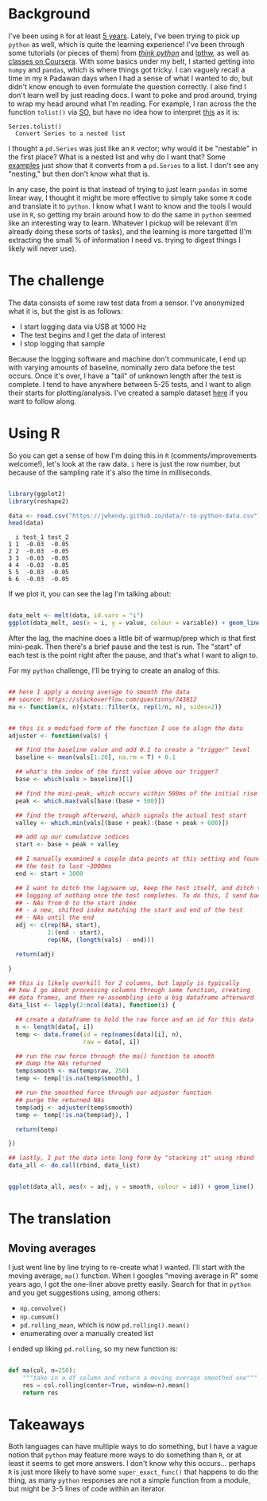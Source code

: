#+BEGIN_COMMENT
.. title: Translating R to python
.. slug: translating-r-to-python
.. date: 2017-08-27 15:52:28 UTC-05:00
.. tags: 
.. category: 
.. link: 
.. description: 
.. type: text
#+END_COMMENT


* Background

I've been using =R= for at least [[https://stackoverflow.com/questions/9057006/getting-strings-recognized-as-variable-names-in-r][5 years]]. Lately, I've been trying to pick up =python= as
well, which is quite the learning experience! I've been through some tutorials (or pieces
of them) from [[http://greenteapress.com/thinkpython/html/index.html][/think python/]] and [[https://learnpythonthehardway.org/][lpthw]], as well as [[https://www.coursera.org/learn/python][classes on Coursera]]. With some basics
under my belt, I started getting into =numpy= and =pandas=, which is where things got
tricky. I can vaguely recall a time in my =R= Padawan days when I had a sense of what I
wanted to do, but didn't know enough to even formulate the question correctly. I also find
I don't learn well by just reading docs. I want to poke and prod around, trying to wrap my
head around what I'm reading. For example, I ran across the the function =tolist()= via
[[https://stackoverflow.com/questions/34898159/python-pandas-series-combine-the-rows][SO]], but have no idea how to interpret [[https://pandas.pydata.org/pandas-docs/stable/generated/pandas.Series.tolist.html][this]] as it is:

#+begin_example
Series.tolist()
  Convert Series to a nested list
#+end_example

I thought a =pd.Series= was just like an =R= vector; why would it be "nestable" in the
first place? What is a nested list and why do I want that? Some [[https://stackoverflow.com/questions/23748995/pandas-dataframe-to-list][examples]] just show that it
converts from a =pd.Series= to a list. I don't see any "nesting," but then don't know what
that is.

In any case, the point is that instead of trying to just learn =pandas= in some linear
way, I thought it might be more effective to simply take some =R= code and translate it to
=python=. I know what I want to know and the tools I would use in =R=, so getting my brain
around how to do the same in =python= seemed like an interesting way to learn. Whatever I
pickup will be relevant (I'm already doing these sorts of tasks), and the learning is more
targetted (I'm extracting the small % of information I need vs. trying to digest things I
likely will never use).

#+begin_export html
<!-- TEASER_END -->
#+end_export

* The challenge

The data consists of some raw test data from a sensor. I've anonymized what it is, but the
gist is as follows:

- I start logging data via USB at 1000 Hz
- The test begins and I get the data of interest
- I stop logging that sample

Because the logging software and machine don't communicate, I end up with varying amounts
of baseline, nominally zero data before the test occurs. Once it's over, I have a "tail"
of unknown length after the test is complete. I tend to have anywhere between 5-25 tests,
and I want to align their starts for plotting/analysis. I've created a sample dataset [[../../data/r-to-python-data.csv][here]]
if you want to follow along.

* Using R

So you can get a sense of how I'm doing this in =R= (comments/improvements welcome!),
let's look at the raw data. =i= here is just the row number, but because of the sampling
rate it's also the time in milliseconds.

#+begin_src R :session r :exports both :results output :eval no

library(ggplot2)
library(reshape2)

data <- read.csv("https://jwhendy.github.io/data/r-to-python-data.csv")
head(data)

#+end_SRC

#+RESULTS:
:   i test_1 test_2
: 1 1  -0.03  -0.05
: 2 2  -0.03  -0.05
: 3 3  -0.03  -0.05
: 4 4  -0.03  -0.05
: 5 5  -0.03  -0.05
: 6 6  -0.03  -0.05

If we plot it, you can see the lag I'm talking about:

#+header: :file ../files/img/overview.png :height 600 :width 900 :res 150
#+name: overview
#+begin_src R :session r :exports both :results output graphics :eval no

data_melt <- melt(data, id.vars = "i")
ggplot(data_melt, aes(x = i, y = value, colour = variable)) + geom_line()

#+end_src

#+attr_html: :width 600px
#+RESULTS: overview
[[file:../../img/overview.png]]


After the lag, the machine does a little bit of warmup/prep which is that first
mini-peak. Then there's a brief pause and the test is run. The "start" of each test is the
point right after the pause, and that's what I want to align to.

For my =python= challenge, I'll be trying to create an analog of this:

#+name: munging
#+begin_src R :session r :exports code :results silent 

## here I apply a moving average to smooth the data
## source: https://stackoverflow.com/questions/743812
ma <- function(x, n){stats::filter(x, rep(1/n, n), sides=2)}


## this is a modified form of the function I use to align the data
adjuster <- function(vals) {

  ## find the baseline value and add 0.1 to create a "trigger" level
  baseline <- mean(vals[1:20], na.rm = T) + 0.1

  ## what's the index of the first value above our trigger?        
  base <- which(vals > baseline)[1]

  ## find the mini-peak, which occurs within 500ms of the initial rise
  peak <- which.max(vals[base:(base + 500)])

  ## find the trough afterward, which signals the actual test start
  valley <- which.min(vals[(base + peak):(base + peak + 600)])

  ## add up our cumulative indices
  start <- base + peak + valley

  ## I manually examined a couple data points at this setting and found
  ## the test to last ~3000ms
  end <- start + 3000

  ## I want to ditch the lag/warm up, keep the test itself, and ditch the
  ## logging of nothing once the test completes. To do this, I send back:
  ## - NAs from 0 to the start index
  ## - a new, shifted index matching the start and end of the test
  ## - NAs until the end
  adj <- c(rep(NA, start),
           1:(end - start),
           rep(NA, (length(vals) - end)))

  return(adj)

}

## this is likely overkill for 2 columns, but lapply is typically
## how I go about processing columns through some function, creating
## data frames, and then re-assembling into a big dataframe afterward
data_list <- lapply(2:ncol(data), function(i) {

  ## create a dataframe to hold the raw force and an id for this data
  n <- length(data[, i])
  temp <- data.frame(id = rep(names(data)[i], n),
                     raw = data[, i])

  ## run the raw force through the ma() function to smooth
  ## dump the NAs returned
  temp$smooth <- ma(temp$raw, 250)
  temp <- temp[!is.na(temp$smooth), ]

  ## run the smoothed force through our adjuster function
  ## purge the returned NAs
  temp$adj <- adjuster(temp$smooth)
  temp <- temp[!is.na(temp$adj), ]
  
  return(temp)

})

## lastly, I put the data into long form by "stacking it" using rbind
data_all <- do.call(rbind, data_list)

#+end_src


#+header: :file ../files/img/aligned.png :height 600 :width 900 :res 150
#+name: adjusted
#+begin_src R :session r :exports both :results output graphics :eval no

ggplot(data_all, aes(x = adj, y = smooth, colour = id)) + geom_line()

#+end_src

#+attr_html: :width 600px
#+RESULTS: adjusted
[[file:../../img/aligned.png]]


* The translation

** Moving averages
I just went line by line trying to re-create what I wanted. I'll start with the moving
average, =ma()= function. When I googles "moving average in R" some years ago, I got the
one-liner above pretty easily. Search for that in =python= and you get suggestions using,
among others:

- =np.convolve()=
- =np.cumsum()=
- =pd.rolling_mean=, which is now =pd.rolling().mean()=
- enumerating over a manually created list

I ended up liking =pd.rolling=, so my new function is:

#+begin_src python :exports code :results silent :eval no

def ma(col, n=250):
    """take in a df column and return a moving average smoothed one"""
    res = col.rolling(center=True, window=n).mean()
    return res

#+end_src


* Takeaways

Both languages can have multiple ways to do something, but I have a vague notion that
=python= may feature more ways to do something than =R=, or at least it seems to get more
answers. I don't know why this occurs... perhaps =R= is just more likely to have some
=super_exact_func()= that happens to do the thing, as many =python= responses are not a
simple function from a module, but might be 3-5 lines of code within an iterator.
